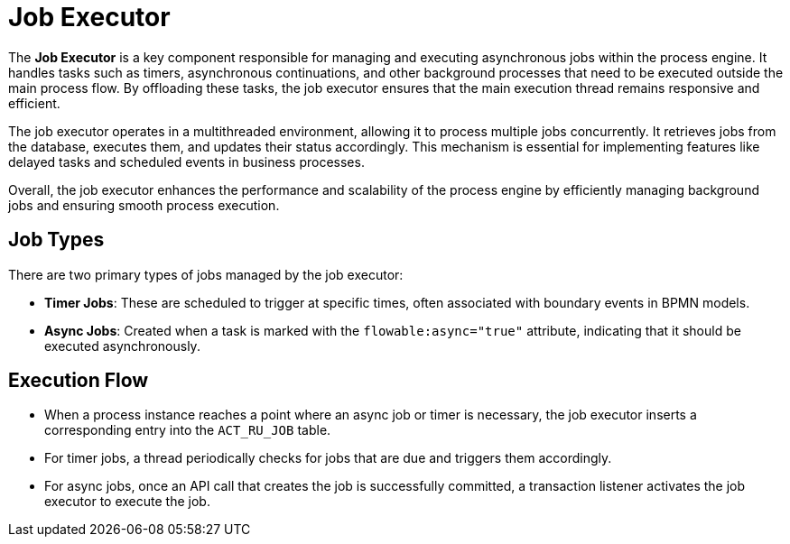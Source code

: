 = Job Executor

The *Job Executor* is a key component responsible for managing and executing asynchronous jobs within the  process engine.
It handles tasks such as timers, asynchronous continuations, and other background processes that need to be executed outside the main process flow.
By offloading these tasks, the job executor ensures that the main execution thread remains responsive and efficient.

The job executor operates in a multithreaded environment, allowing it to process multiple jobs concurrently.
It retrieves jobs from the database, executes them, and updates their status accordingly.
This mechanism is essential for implementing features like delayed tasks and scheduled events in business processes.

Overall, the job executor enhances the performance and scalability of the process engine
by efficiently managing background jobs and ensuring smooth process execution.

[[job-types]]
== Job Types

There are two primary types of jobs managed by the job executor:

* *Timer Jobs*: These are scheduled to trigger at specific times,
often associated with boundary events in BPMN models.
* *Async Jobs*: Created when a task is marked with the `flowable:async="true"` attribute,
indicating that it should be executed asynchronously.

[[execution-flow]]
== Execution Flow

* When a process instance reaches a point where an async job or timer is necessary,
the job executor inserts a corresponding entry into the `ACT_RU_JOB` table.
* For timer jobs, a thread periodically checks for jobs that are due and triggers them accordingly.
* For async jobs, once an API call that creates the job is successfully committed,
a transaction listener activates the job executor to execute the job.

